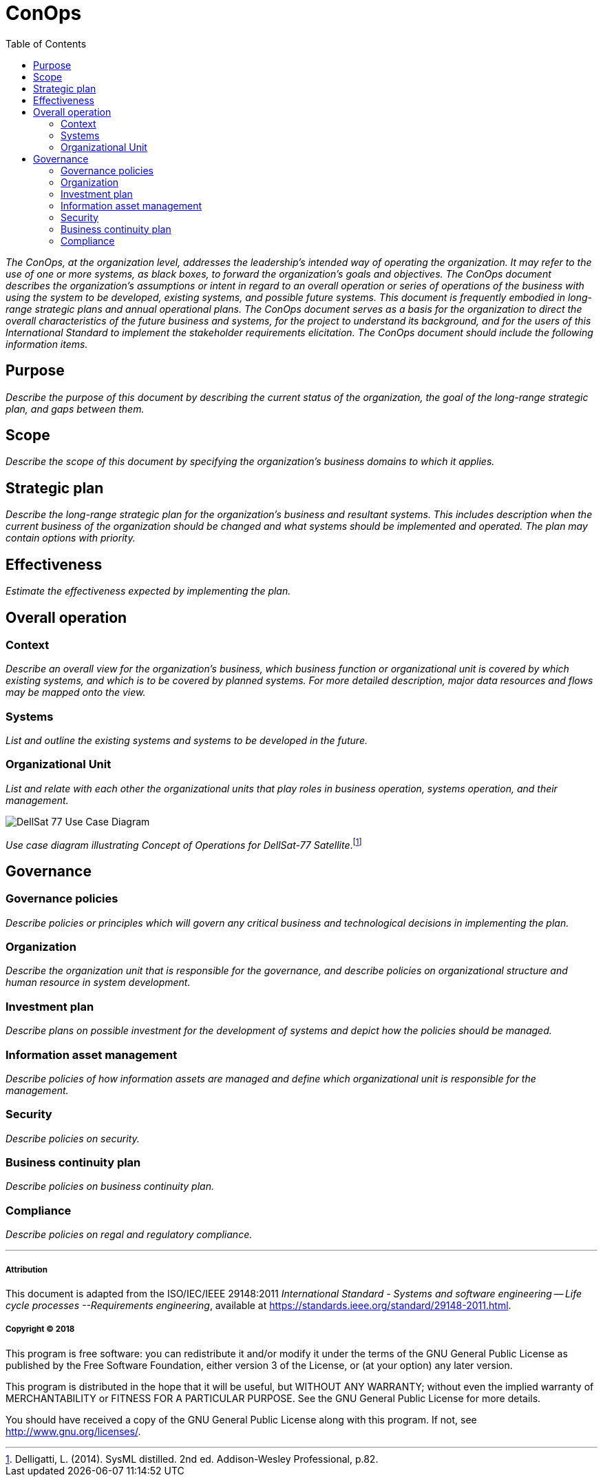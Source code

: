 = ConOps
:toc:

_The ConOps, at the organization level, addresses the leadership's intended way of operating the organization. It may refer to the use of one or more systems, as black boxes, to forward the organization's goals and objectives. The ConOps document describes the organization's assumptions or intent in regard to an overall operation or series of operations of the business with using the system to be developed, existing systems, and possible future systems. This document is frequently embodied in long-range strategic plans and annual operational plans. The ConOps document serves as a basis for the organization to direct the overall characteristics of the future business and systems, for the project to understand its background, and for the users of this International Standard to implement the stakeholder requirements elicitation. The ConOps document should include the following information items._

== Purpose

_Describe the purpose of this document by describing the current status of the organization, the goal of the long-range strategic plan, and gaps between them._

== Scope

_Describe the scope of this document by specifying the organization's business domains to which it applies._

== Strategic plan

_Describe the long-range strategic plan for the organization's business and resultant systems. This includes description when the current business of the organization should be changed and what systems should be implemented and operated. The plan may contain options with priority._

== Effectiveness

_Estimate the effectiveness expected by implementing the plan._

== Overall operation

=== Context

_Describe an overall view for the organization's business, which business function or organizational unit is covered by which existing systems, and which is to be covered by planned systems. For more detailed description, major data resources and flows may be mapped onto the view._

=== Systems

_List and outline the existing systems and systems to be developed in the future._

=== Organizational Unit

_List and relate with each other the organizational units that play roles in business operation, systems operation, and their management._

image::http://www.plantuml.com/plantuml/svg/bP8zpzCm4CTtVueRco6iZrHLLQLIoaQbC6Ovd4jYzNoEpXT41Nntaa8fBsgZP_BmVxdVsTvbGxKnicDg3Io1XgutQ8AIjv34vNEG0HKZ3EZFs55b5oQOPPIEoQ6tfB0-oEUWIIA98SD7oWO7wO8GwVhcUSVNydqIqyJyXtB22oTiuCD0YfRkGfKO5QeGHyQP1_Oznazpqlr6WDLROgxGofUNMgQJc8DH0LyVRlKK5yeILaUI6OLg8IPl6domIosjfbXBlb8DA4YS2_VlOhUEmnVourpnFlKHHMenHSajQU7-N_aQEQKW1a5QHKLgfb4qJLD00qFjo1ucZsGm_5HgwGdPUa1f81lQE46wPpZmPWkhYYQxJp5EiM8DcqqGpsD3swrRvbgiM01SpF-jmUPR-SkUBUbCT9CUEvMGImkHxcPmhtdf-QAVVCdlRaVIZ95_0000[DellSat 77 Use Case Diagram]

_Use case diagram illustrating Concept of Operations for DellSat-77 Satellite_.footnote:[Delligatti, L. (2014). SysML distilled. 2nd ed. Addison-Wesley Professional, p.82.]

== Governance

=== Governance policies

_Describe policies or principles which will govern any critical business and technological decisions in implementing the plan._

=== Organization

_Describe the organization unit that is responsible for the governance, and describe policies on organizational structure and human resource in system development._

=== Investment plan

_Describe plans on possible investment for the development of systems and depict how the policies should be managed._

=== Information asset management

_Describe policies of how information assets are managed and define which organizational unit is responsible for the management._

=== Security

_Describe policies on security._

=== Business continuity plan

_Describe policies on business continuity plan._

=== Compliance

_Describe policies on regal and regulatory compliance._


'''

===== Attribution

This document is adapted from the ISO/IEC/IEEE 29148:2011 _International Standard - Systems and software engineering -- Life cycle processes --Requirements engineering_, available at https://standards.ieee.org/standard/29148-2011.html.

===== Copyright (C) 2018

This program is free software: you can redistribute it and/or modify it under the terms of the GNU General Public License as published by the Free Software Foundation, either version 3 of the License, or (at your option) any later version.

This program is distributed in the hope that it will be useful, but WITHOUT ANY WARRANTY; without even the implied warranty of MERCHANTABILITY or FITNESS FOR A PARTICULAR PURPOSE.  See the GNU General Public License for more details.

You should have received a copy of the GNU General Public License along with this program.  If not, see http://www.gnu.org/licenses/.
